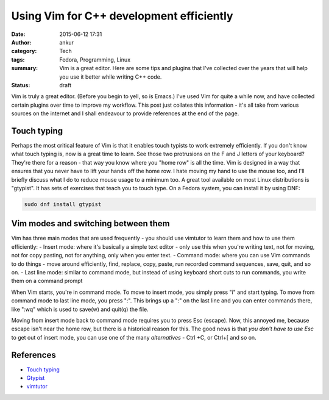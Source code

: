 Using Vim for C++ development efficiently
#########################################
:date: 2015-06-12 17:31
:author: ankur
:category: Tech
:tags: Fedora, Programming, Linux
:summary: Vim is a great editor. Here are some tips and plugins that I've collected over the years that will help you use it better while writing C++ code.
:status: draft

Vim is truly a great editor. (Before you begin to yell, so is Emacs.) I've used Vim for quite a while now, and have collected certain plugins over time to improve my workflow. This post just collates this information - it's all take from various sources on the internet and I shall endeavour to provide references at the end of the page.

Touch typing
------------

Perhaps the most critical feature of Vim is that it enables touch typists to work extremely efficiently. If you don't know what touch typing is, now is a great time to learn. See those two protrusions on the F and J letters of your keyboard? They're there for a reason - that way you know where you "home row" is all the time. Vim is designed in a way that ensures that you never have to lift your hands off the home row. I hate moving my hand to use the mouse too, and I'll briefly discuss what I do to reduce mouse usage to a minimum too. A great tool available on most Linux distributions is "gtypist". It has sets of exercises that teach you to touch type. On a Fedora system, you can install it by using DNF:

.. code:: bash

    sudo dnf install gtypist

Vim modes and switching between them
------------------------------------

Vim has three main modes that are used frequently - you should use vimtutor to learn them and how to use them efficiently:
- Insert mode: where it's basically a simple text editor - only use this when you're writing text, not for moving, not for copy pasting, not for anything, only when you enter text.
- Command mode: where you can use Vim commands to do things - move around efficiently, find, replace, copy, paste, run recorded command sequences, save, quit, and so on.
- Last line mode: similar to command mode, but instead of using keyboard short cuts to run commands, you write them on a command prompt



When Vim starts, you're in command mode. To move to insert mode, you simply press "i" and start typing. To move from command mode to last line mode, you press ":". This brings up a ":" on the last line and you can enter commands there, like ":wq" which is used to save(w) and quit(q) the file. 

Moving from insert mode back to command mode requires you to press Esc (escape). Now, this annoyed me, because escape isn't near the home row, but there is a historical reason for this. The good news is that *you don't have to use Esc* to get out of insert mode, you can use one of the many *alternatives* - Ctrl +C, or Ctrl+[ and so on.




References
----------

- `Touch typing`_
- `Gtypist`_
- vimtutor_


.. _Touch typing: https://en.wikipedia.org/wiki/Touch_typing
.. _Gtypist: https://apps.fedoraproject.org/packages/gtypist
.. _vimtutor: http://vim.wikia.com/wiki/Tutorial
